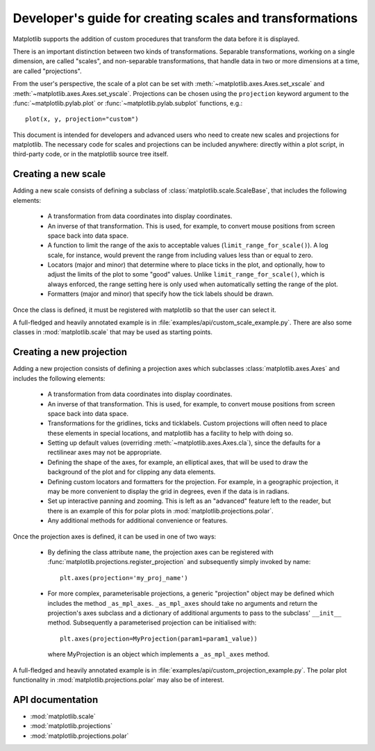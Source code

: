 .. _adding-new-scales:

=========================================================
Developer's guide for creating scales and transformations
=========================================================

.. ::author Michael Droettboom

Matplotlib supports the addition of custom procedures that transform
the data before it is displayed.

There is an important distinction between two kinds of
transformations.  Separable transformations, working on a single
dimension, are called "scales", and non-separable transformations,
that handle data in two or more dimensions at a time, are called
"projections".

From the user's perspective, the scale of a plot can be set with
:meth:`~matplotlib.axes.Axes.set_xscale` and
:meth:`~matplotlib.axes.Axes.set_yscale`.  Projections can be chosen
using the ``projection`` keyword argument to the
:func:`~matplotlib.pylab.plot` or :func:`~matplotlib.pylab.subplot`
functions, e.g.::

    plot(x, y, projection="custom")

This document is intended for developers and advanced users who need
to create new scales and projections for matplotlib.  The necessary
code for scales and projections can be included anywhere: directly
within a plot script, in third-party code, or in the matplotlib source
tree itself.

.. _creating-new-scale:

Creating a new scale
====================

Adding a new scale consists of defining a subclass of
:class:`matplotlib.scale.ScaleBase`, that includes the following
elements:

  - A transformation from data coordinates into display coordinates.

  - An inverse of that transformation.  This is used, for example, to
    convert mouse positions from screen space back into data space.

  - A function to limit the range of the axis to acceptable values
    (``limit_range_for_scale()``).  A log scale, for instance, would
    prevent the range from including values less than or equal to
    zero.

  - Locators (major and minor) that determine where to place ticks in
    the plot, and optionally, how to adjust the limits of the plot to
    some "good" values.  Unlike ``limit_range_for_scale()``, which is
    always enforced, the range setting here is only used when
    automatically setting the range of the plot.

  - Formatters (major and minor) that specify how the tick labels
    should be drawn.

Once the class is defined, it must be registered with matplotlib so
that the user can select it.

A full-fledged and heavily annotated example is in
:file:`examples/api/custom_scale_example.py`.  There are also some classes
in :mod:`matplotlib.scale` that may be used as starting points.


.. _creating-new-projection:

Creating a new projection
=========================

Adding a new projection consists of defining a projection axes which
subclasses :class:`matplotlib.axes.Axes` and includes the following
elements:

  - A transformation from data coordinates into display coordinates.

  - An inverse of that transformation.  This is used, for example, to
    convert mouse positions from screen space back into data space.

  - Transformations for the gridlines, ticks and ticklabels.  Custom
    projections will often need to place these elements in special
    locations, and matplotlib has a facility to help with doing so.

  - Setting up default values (overriding
    :meth:`~matplotlib.axes.Axes.cla`), since the defaults for a
    rectilinear axes may not be appropriate.

  - Defining the shape of the axes, for example, an elliptical axes,
    that will be used to draw the background of the plot and for
    clipping any data elements.

  - Defining custom locators and formatters for the projection.  For
    example, in a geographic projection, it may be more convenient to
    display the grid in degrees, even if the data is in radians.

  - Set up interactive panning and zooming.  This is left as an
    "advanced" feature left to the reader, but there is an example of
    this for polar plots in :mod:`matplotlib.projections.polar`.

  - Any additional methods for additional convenience or features.

Once the projection axes is defined, it can be used in one of two ways:

  - By defining the class attribute ``name``, the projection axes can be
    registered with :func:`matplotlib.projections.register_projection`
    and subsequently simply invoked by name::

        plt.axes(projection='my_proj_name')

  - For more complex, parameterisable projections, a generic "projection"
    object may be defined which includes the method ``_as_mpl_axes``.
    ``_as_mpl_axes`` should take no arguments and return the projection's
    axes subclass and a dictionary of additional arguments to pass to the
    subclass' ``__init__`` method.  Subsequently a parameterised projection
    can be initialised with::

        plt.axes(projection=MyProjection(param1=param1_value))

    where MyProjection is an object which implements a ``_as_mpl_axes`` method.


A full-fledged and heavily annotated example is in
:file:`examples/api/custom_projection_example.py`.  The polar plot
functionality in :mod:`matplotlib.projections.polar` may also be of
interest.

API documentation
=================

* :mod:`matplotlib.scale`
* :mod:`matplotlib.projections`
* :mod:`matplotlib.projections.polar`
